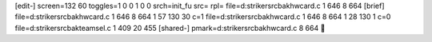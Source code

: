 [edit-]
screen=132 60
toggles=1 0 0 1 0 0
srch=init_fu
src=
rpl=
file=d:\striker\src\bak\hwcard.c 1 646 8 664
[brief]
file=d:\striker\src\bak\hwcard.c 1 646 8 664 1 57 130 30 c=1
file=d:\striker\src\bak\hwcard.c 1 646 8 664 1 28 130 1 c=0
file=d:\striker\src\bak\teamsel.c 1 409 20 455
[shared-]
pmark=d:\striker\src\bak\hwcard.c 8 664

